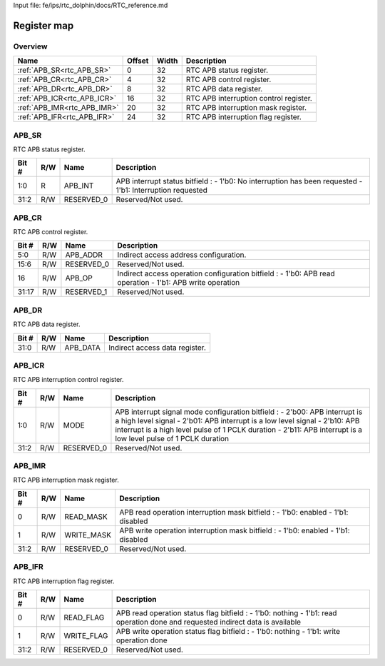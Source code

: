 Input file: fe/ips/rtc_dolphin/docs/RTC_reference.md

Register map
^^^^^^^^^^^^


Overview
""""""""

.. table:: 

    +---------------------------+------+-----+--------------------------------------+
    |           Name            |Offset|Width|             Description              |
    +===========================+======+=====+======================================+
    |:ref:`APB_SR<rtc_APB_SR>`  |     0|   32|RTC APB status register.              |
    +---------------------------+------+-----+--------------------------------------+
    |:ref:`APB_CR<rtc_APB_CR>`  |     4|   32|RTC APB control register.             |
    +---------------------------+------+-----+--------------------------------------+
    |:ref:`APB_DR<rtc_APB_DR>`  |     8|   32|RTC APB data register.                |
    +---------------------------+------+-----+--------------------------------------+
    |:ref:`APB_ICR<rtc_APB_ICR>`|    16|   32|RTC APB interruption control register.|
    +---------------------------+------+-----+--------------------------------------+
    |:ref:`APB_IMR<rtc_APB_IMR>`|    20|   32|RTC APB interruption mask register.   |
    +---------------------------+------+-----+--------------------------------------+
    |:ref:`APB_IFR<rtc_APB_IFR>`|    24|   32|RTC APB interruption flag register.   |
    +---------------------------+------+-----+--------------------------------------+

.. _rtc_APB_SR:

APB_SR
""""""

RTC APB status register.

.. table:: 

    +-----+---+----------+---------------------------------------------------------------------------------------------------------+
    |Bit #|R/W|   Name   |                                               Description                                               |
    +=====+===+==========+=========================================================================================================+
    |1:0  |R  |APB_INT   |APB interrupt status bitfield : - 1'b0: No interruption has been requested - 1'b1: Interruption requested|
    +-----+---+----------+---------------------------------------------------------------------------------------------------------+
    |31:2 |R/W|RESERVED_0|Reserved/Not used.                                                                                       |
    +-----+---+----------+---------------------------------------------------------------------------------------------------------+

.. _rtc_APB_CR:

APB_CR
""""""

RTC APB control register.

.. table:: 

    +-----+---+----------+---------------------------------------------------------------------------------------------------------+
    |Bit #|R/W|   Name   |                                               Description                                               |
    +=====+===+==========+=========================================================================================================+
    |5:0  |R/W|APB_ADDR  |Indirect access address configuration.                                                                   |
    +-----+---+----------+---------------------------------------------------------------------------------------------------------+
    |15:6 |R/W|RESERVED_0|Reserved/Not used.                                                                                       |
    +-----+---+----------+---------------------------------------------------------------------------------------------------------+
    |16   |R/W|APB_OP    |Indirect access operation configuration bitfield : - 1'b0: APB read operation - 1'b1: APB write operation|
    +-----+---+----------+---------------------------------------------------------------------------------------------------------+
    |31:17|R/W|RESERVED_1|Reserved/Not used.                                                                                       |
    +-----+---+----------+---------------------------------------------------------------------------------------------------------+

.. _rtc_APB_DR:

APB_DR
""""""

RTC APB data register.

.. table:: 

    +-----+---+--------+------------------------------+
    |Bit #|R/W|  Name  |         Description          |
    +=====+===+========+==============================+
    |31:0 |R/W|APB_DATA|Indirect access data register.|
    +-----+---+--------+------------------------------+

.. _rtc_APB_ICR:

APB_ICR
"""""""

RTC APB interruption control register.

.. table:: 

    +-----+---+----------+----------------------------------------------------------------------------------------------------------------------------------------------------------------------------------------------------------------------------------------------------------------------------+
    |Bit #|R/W|   Name   |                                                                                                                                Description                                                                                                                                 |
    +=====+===+==========+============================================================================================================================================================================================================================================================================+
    |1:0  |R/W|MODE      |APB interrupt signal mode configuration bitfield : - 2'b00: APB interrupt is a high level signal - 2'b01: APB interrupt is a low level signal - 2'b10: APB interrupt is a high level pulse of 1 PCLK duration - 2'b11: APB interrupt is a low level pulse of 1 PCLK duration|
    +-----+---+----------+----------------------------------------------------------------------------------------------------------------------------------------------------------------------------------------------------------------------------------------------------------------------------+
    |31:2 |R/W|RESERVED_0|Reserved/Not used.                                                                                                                                                                                                                                                          |
    +-----+---+----------+----------------------------------------------------------------------------------------------------------------------------------------------------------------------------------------------------------------------------------------------------------------------------+

.. _rtc_APB_IMR:

APB_IMR
"""""""

RTC APB interruption mask register.

.. table:: 

    +-----+---+----------+---------------------------------------------------------------------------------+
    |Bit #|R/W|   Name   |                                   Description                                   |
    +=====+===+==========+=================================================================================+
    |    0|R/W|READ_MASK |APB read operation interruption mask bitfield : - 1'b0: enabled - 1'b1: disabled |
    +-----+---+----------+---------------------------------------------------------------------------------+
    |    1|R/W|WRITE_MASK|APB write operation interruption mask bitfield : - 1'b0: enabled - 1'b1: disabled|
    +-----+---+----------+---------------------------------------------------------------------------------+
    |31:2 |R/W|RESERVED_0|Reserved/Not used.                                                               |
    +-----+---+----------+---------------------------------------------------------------------------------+

.. _rtc_APB_IFR:

APB_IFR
"""""""

RTC APB interruption flag register.

.. table:: 

    +-----+---+----------+------------------------------------------------------------------------------------------------------------------------------+
    |Bit #|R/W|   Name   |                                                         Description                                                          |
    +=====+===+==========+==============================================================================================================================+
    |    0|R/W|READ_FLAG |APB read operation status flag bitfield : - 1'b0: nothing - 1'b1: read operation done and requested indirect data is available|
    +-----+---+----------+------------------------------------------------------------------------------------------------------------------------------+
    |    1|R/W|WRITE_FLAG|APB write operation status flag bitfield : - 1'b0: nothing - 1'b1: write operation done                                       |
    +-----+---+----------+------------------------------------------------------------------------------------------------------------------------------+
    |31:2 |R/W|RESERVED_0|Reserved/Not used.                                                                                                            |
    +-----+---+----------+------------------------------------------------------------------------------------------------------------------------------+
